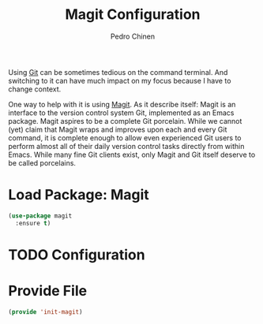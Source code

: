 #+TITLE:        Magit Configuration
#+AUTHOR:       Pedro Chinen
#+DATE-CREATED: [2018-09-23 Sun]
#+DATE-UPDATED: [2019-05-16 qui]

Using [[https://git-scm.com/][Git]] can be sometimes tedious on the command terminal. And switching to it can have much impact on my focus because I have to change context.

One way to help with it is using [[https://magit.vc/][Magit]]. As it describe itself: Magit is an interface to the version control system Git, implemented as an Emacs package. Magit aspires to be a complete Git porcelain. While we cannot (yet) claim that Magit wraps and improves upon each and every Git command, it is complete enough to allow even experienced Git users to perform almost all of their daily version control tasks directly from within Emacs. While many fine Git clients exist, only Magit and Git itself deserve to be called porcelains.

* Load Package: Magit
:PROPERTIES:
:ID:       d43d28de-6016-4f12-9505-236e9dcbbbf3
:END:
#+BEGIN_SRC emacs-lisp
  (use-package magit
    :ensure t)

#+END_SRC

* TODO Configuration
:PROPERTIES:
:ID:       36033a21-bb12-406d-9ebb-b4b85b91b2c4
:END:
* Provide File
:PROPERTIES:
:ID:       0a01efe1-3948-4017-b344-38ecef7b2a48
:END:
#+BEGIN_SRC emacs-lisp
  (provide 'init-magit)
#+END_SRC

